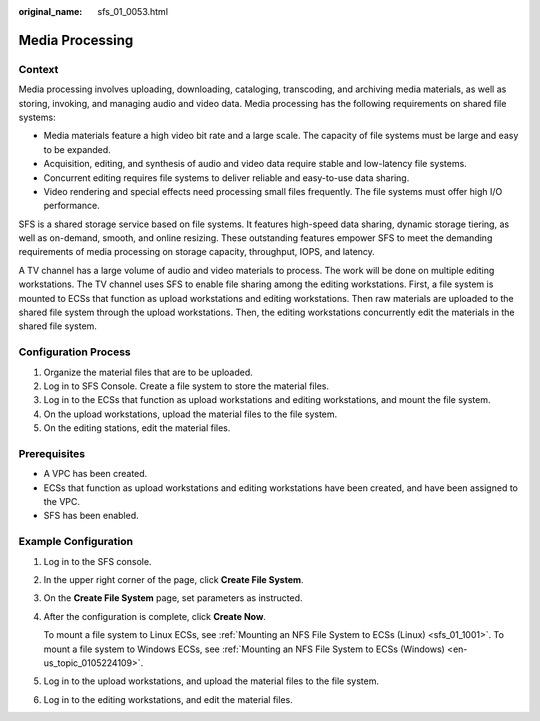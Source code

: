 :original_name: sfs_01_0053.html

.. _sfs_01_0053:

Media Processing
================

Context
-------

Media processing involves uploading, downloading, cataloging, transcoding, and archiving media materials, as well as storing, invoking, and managing audio and video data. Media processing has the following requirements on shared file systems:

-  Media materials feature a high video bit rate and a large scale. The capacity of file systems must be large and easy to be expanded.
-  Acquisition, editing, and synthesis of audio and video data require stable and low-latency file systems.
-  Concurrent editing requires file systems to deliver reliable and easy-to-use data sharing.
-  Video rendering and special effects need processing small files frequently. The file systems must offer high I/O performance.

SFS is a shared storage service based on file systems. It features high-speed data sharing, dynamic storage tiering, as well as on-demand, smooth, and online resizing. These outstanding features empower SFS to meet the demanding requirements of media processing on storage capacity, throughput, IOPS, and latency.

A TV channel has a large volume of audio and video materials to process. The work will be done on multiple editing workstations. The TV channel uses SFS to enable file sharing among the editing workstations. First, a file system is mounted to ECSs that function as upload workstations and editing workstations. Then raw materials are uploaded to the shared file system through the upload workstations. Then, the editing workstations concurrently edit the materials in the shared file system.

Configuration Process
---------------------

#. Organize the material files that are to be uploaded.
#. Log in to SFS Console. Create a file system to store the material files.
#. Log in to the ECSs that function as upload workstations and editing workstations, and mount the file system.
#. On the upload workstations, upload the material files to the file system.
#. On the editing stations, edit the material files.

Prerequisites
-------------

-  A VPC has been created.
-  ECSs that function as upload workstations and editing workstations have been created, and have been assigned to the VPC.
-  SFS has been enabled.

Example Configuration
---------------------

#. Log in to the SFS console.

#. In the upper right corner of the page, click **Create File System**.

#. On the **Create File System** page, set parameters as instructed.

#. After the configuration is complete, click **Create Now**.

   To mount a file system to Linux ECSs, see :ref:`Mounting an NFS File System to ECSs (Linux) <sfs_01_1001>`. To mount a file system to Windows ECSs, see :ref:`Mounting an NFS File System to ECSs (Windows) <en-us_topic_0105224109>`.

#. Log in to the upload workstations, and upload the material files to the file system.

#. Log in to the editing workstations, and edit the material files.
